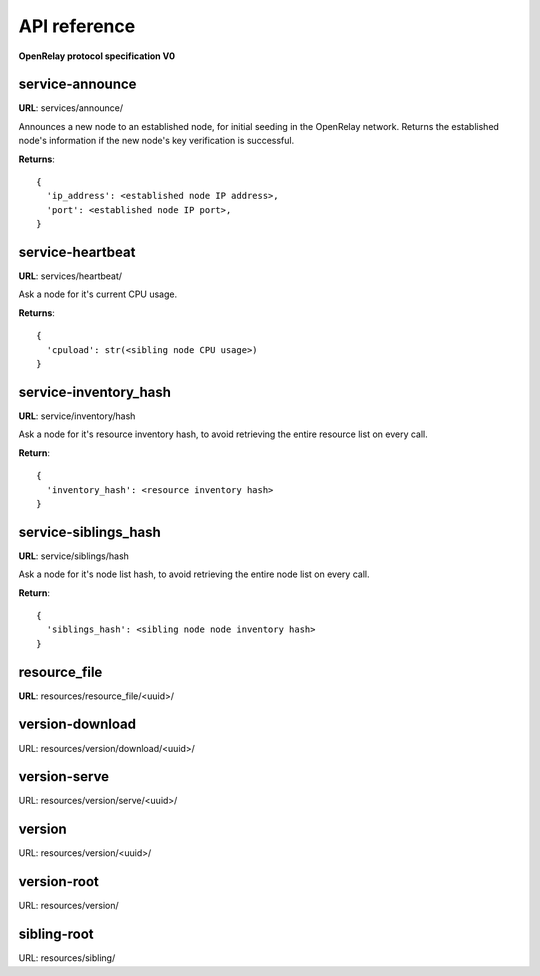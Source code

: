 =============
API reference
=============

**OpenRelay protocol specification V0**

service-announce
----------------

**URL**: services/announce/

Announces a new node to an established node, for initial seeding in the
OpenRelay network.  Returns the established node's information if the new
node's key verification is successful.

**Returns**::

  {
    'ip_address': <established node IP address>,
    'port': <established node IP port>,
  }

service-heartbeat
-----------------

**URL**: services/heartbeat/

Ask a node for it's current CPU usage.

**Returns**::

  {
    'cpuload': str(<sibling node CPU usage>)
  }


service-inventory_hash
----------------------

**URL**: service/inventory/hash

Ask a node for it's resource inventory hash, to avoid retrieving the
entire resource list on every call.

**Return**::

  {
    'inventory_hash': <resource inventory hash>
  }


service-siblings_hash
---------------------

**URL**: service/siblings/hash

Ask a node for it's node list hash, to avoid retrieving the
entire node list on every call.

**Return**::

  {
    'siblings_hash': <sibling node node inventory hash>
  }

resource_file
-------------

**URL**: resources/resource_file/<uuid>/


version-download
----------------

URL: resources/version/download/<uuid>/


version-serve
-------------

URL: resources/version/serve/<uuid>/


version
-------

URL: resources/version/<uuid>/

version-root
------------

URL: resources/version/


sibling-root
------------

URL: resources/sibling/
